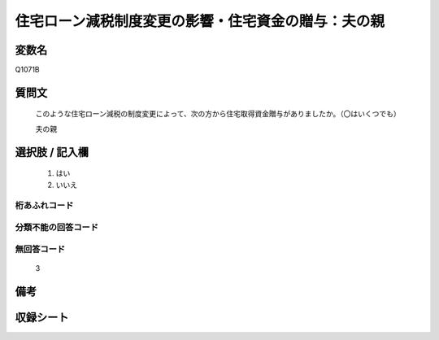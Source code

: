 .. title:: Q1071B
.. rst-class:: item
====================================================================================================
住宅ローン減税制度変更の影響・住宅資金の贈与：夫の親
====================================================================================================

.. rst-class:: varname
変数名
==================

Q1071B

.. rst-class:: question
質問文
==================


   このような住宅ローン減税の制度変更によって、次の方から住宅取得資金贈与がありましたか。（〇はいくつでも）


   夫の親



.. rst-class:: answer
選択肢 / 記入欄
======================

  
     1. はい
  
     2. いいえ
  



.. rst-class:: overflow
桁あふれコード
-------------------------------
  


.. rst-class:: not_available
分類不能の回答コード
-------------------------------------
  


.. rst-class:: not_available
無回答コード
-------------------------------------
  3


.. rst-class:: bikou
備考
==================



.. rst-class:: include_sheet
収録シート
=======================================
.. hlist::
   :columns: 3
   
   
   * p13_3
   
   * p14_3
   
   * p15_3
   
   * p16abc_3
   
   * p17_3
   
   * p18_3
   
   * p19_3
   
   * p20_3
   
   * p21abcd_3
   
   * p21e_3
   
   * p22_3
   
   * p23_3
   
   


.. index:: Q1071B